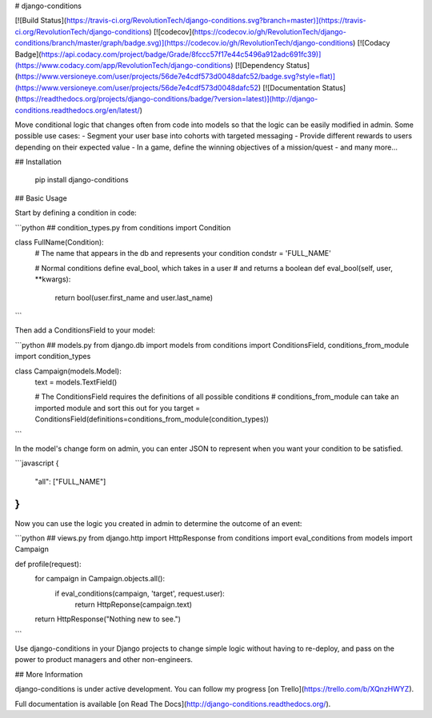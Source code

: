 # django-conditions

[![Build Status](https://travis-ci.org/RevolutionTech/django-conditions.svg?branch=master)](https://travis-ci.org/RevolutionTech/django-conditions)
[![codecov](https://codecov.io/gh/RevolutionTech/django-conditions/branch/master/graph/badge.svg)](https://codecov.io/gh/RevolutionTech/django-conditions)
[![Codacy Badge](https://api.codacy.com/project/badge/Grade/8fccc57f17e44c5496a912adc691fc39)](https://www.codacy.com/app/RevolutionTech/django-conditions)
[![Dependency Status](https://www.versioneye.com/user/projects/56de7e4cdf573d0048dafc52/badge.svg?style=flat)](https://www.versioneye.com/user/projects/56de7e4cdf573d0048dafc52)
[![Documentation Status](https://readthedocs.org/projects/django-conditions/badge/?version=latest)](http://django-conditions.readthedocs.org/en/latest/)

Move conditional logic that changes often from code into models so that the logic can be easily modified in admin. Some possible use cases:
- Segment your user base into cohorts with targeted messaging
- Provide different rewards to users depending on their expected value
- In a game, define the winning objectives of a mission/quest
- and many more...

## Installation

    pip install django-conditions

## Basic Usage

Start by defining a condition in code:

```python
## condition_types.py
from conditions import Condition

class FullName(Condition):
    # The name that appears in the db and represents your condition
    condstr = 'FULL_NAME'

    # Normal conditions define eval_bool, which takes in a user
    # and returns a boolean
    def eval_bool(self, user, **kwargs):
        return bool(user.first_name and user.last_name)
```

Then add a ConditionsField to your model:

```python
## models.py
from django.db import models
from conditions import ConditionsField, conditions_from_module
import condition_types

class Campaign(models.Model):
    text = models.TextField()

    # The ConditionsField requires the definitions of all possible conditions
    # conditions_from_module can take an imported module and sort this out for you
    target = ConditionsField(definitions=conditions_from_module(condition_types))
```

In the model's change form on admin, you can enter JSON to represent when you want your condition to be satisfied.

```javascript
{
    "all": ["FULL_NAME"]
}
```

Now you can use the logic you created in admin to determine the outcome of an event:

```python
## views.py
from django.http import HttpResponse
from conditions import eval_conditions
from models import Campaign

def profile(request):
    for campaign in Campaign.objects.all():
        if eval_conditions(campaign, 'target', request.user):
            return HttpReponse(campaign.text)

    return HttpResponse("Nothing new to see.")
```

Use django-conditions in your Django projects to change simple logic without having to re-deploy, and pass on the power to product managers and other non-engineers.

## More Information

django-conditions is under active development. You can follow my progress [on Trello](https://trello.com/b/XQnzHWYZ).

Full documentation is available [on Read The Docs](http://django-conditions.readthedocs.org/).


